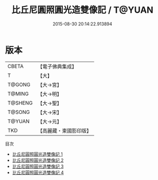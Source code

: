 #+TITLE: 比丘尼圓照圓光造雙像記 / T@YUAN

#+DATE: 2015-08-30 20:14:22.913894
* 版本
 |     CBETA|【電子佛典集成】|
 |         T|【大】     |
 |    T@GONG|【大→宮】   |
 |    T@MING|【大→明】   |
 |   T@SHENG|【大→聖】   |
 |    T@SONG|【大→宋】   |
 |    T@YUAN|【大→元】   |
 |       TKD|【高麗藏・東國影印版】|
目次
 - [[file:KR6i0262_001.txt][比丘尼圓照圓光造雙像記 1]]
 - [[file:KR6i0262_002.txt][比丘尼圓照圓光造雙像記 2]]
 - [[file:KR6i0262_003.txt][比丘尼圓照圓光造雙像記 3]]
 - [[file:KR6i0262_004.txt][比丘尼圓照圓光造雙像記 4]]
